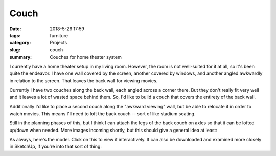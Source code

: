 Couch
#####

:date: 2018-5-26 17:59
:tags: furniture
:category: Projects
:slug: couch
:summary: Couches for home theater system

I currently have a home theater setup in my living room. However, the room is not well-suited for it at all, so it's been quite the endeavor. I have one wall covered by the screen, another covered by windows, and another angled awkwardly in relation to the screen. That leaves the back wall for viewing movies.

Currently I have two couches along the back wall, each angled across a corner there. But they don't really fit very well and it leaves a lot of wasted space behind them. So, I'd like to build a couch that covers the entirety of the back wall.

Additionally I'd like to place a second couch along the "awkward viewing" wall, but be able to relocate it in order to watch movies. This means I'll need to loft the back couch -- sort of like stadium seating.

Still in the planning phases of this, but I think I can attach the legs of the back couch on axles so that it can be lofted up/down when needed. More images incoming shortly, but this should give a general idea at least:

.. image:: /images/couch.jpg
    :alt: Lofted couches
    :width: 100%

As always, here's the model. Click on this to view it interactively. It can also be downloaded and examined more closely in SketchUp, if you're into that sort of thing:

.. raw:: html

    <iframe
        src="https://3dwarehouse.sketchup.com/embed.html?mid=53378115-59cc-45fc-9232-4ba3dde4b4b1"
        frameborder="0"
        scrolling="no"
        marginheight="0"
        marginwidth="0"
        width="580"
        height="326"
        allowfullscreen
    ></iframe>
